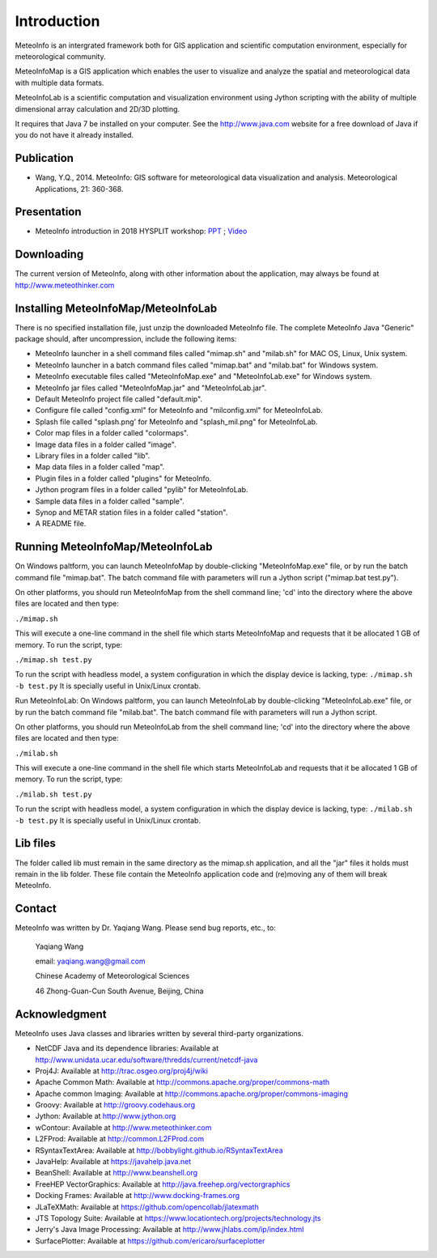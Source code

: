 .. _docs-instroduction:


*******************
Introduction
*******************

MeteoInfo is an intergrated framework both for GIS application and scientific computation environment, 
especially for meteorological community.

MeteoInfoMap is a GIS application which enables the user to visualize and analyze
the spatial and meteorological data with multiple data formats.
  
MeteoInfoLab is a scientific computation and visualization environment using Jython scripting with the 
ability of multiple dimensional array calculation and 2D/3D plotting.

It requires that Java 7 be installed on your computer. See the
http://www.java.com website for a free download of Java if you do not have it
already installed.
  
Publication
======================
  
- Wang, Y.Q., 2014. MeteoInfo: GIS software for meteorological data visualization and analysis. Meteorological Applications, 21: 360-368.
  
Presentation
======================

- MeteoInfo introduction in 2018 HYSPLIT workshop: `PPT <../downloads/files/MeteoInfo_and_HYSPLIT.pptx>`_ ; `Video <../downloads/files/ARLHysplitWorkshop2018-0614_MeteoInfo.mp4>`_
  
Downloading
======================

The current version of MeteoInfo, along with other information about the
application, may always be found at http://www.meteothinker.com

Installing MeteoInfoMap/MeteoInfoLab
==============================================

There is no specified installation file, just unzip the downloaded MeteoInfo file. The 
complete MeteoInfo Java "Generic" package should, after uncompression, include
the following items:
  
- MeteoInfo launcher in a shell command files called "mimap.sh" and "milab.sh" for MAC OS, Linux, Unix system.
- MeteoInfo launcher in a batch command files called "mimap.bat" and "milab.bat" for Windows system.
- MeteoInfo executable files called "MeteoInfoMap.exe" and "MeteoInfoLab.exe" for Windows system.
- MeteoInfo jar files called "MeteoInfoMap.jar" and "MeteoInfoLab.jar".
- Default MeteoInfo project file called "default.mip".
- Configure file called "config.xml" for MeteoInfo and "milconfig.xml" for MeteoInfoLab.
- Splash file called "splash.png' for MeteoInfo and "splash_mil.png" for MeteoInfoLab.
- Color map files in a folder called "colormaps".
- Image data files in a folder called "image".
- Library files in a folder called "lib".
- Map data files in a folder called "map".
- Plugin files in a folder called "plugins" for MeteoInfo.
- Jython program files in a folder called "pylib" for MeteoInfoLab.
- Sample data files in a folder called "sample".
- Synop and METAR station files in a folder called "station".
- A README file.

Running MeteoInfoMap/MeteoInfoLab
=================================

On Windows paltform, you can launch MeteoInfoMap by double-clicking "MeteoInfoMap.exe" file, 
or by run the batch command file "mimap.bat". The batch command file with parameters will
run a Jython script ("mimap.bat test.py").

On other platforms, you should run MeteoInfoMap from the shell command line; 'cd' into
the directory where the above files are located and then type:

``./mimap.sh``

This will execute a one-line command in the shell file which starts
MeteoInfoMap and requests that it be allocated 1 GB of memory. To run the script, type:

``./mimap.sh test.py``

To run the script with headless model, a system configuration in which the display device is lacking, type:
``./mimap.sh -b test.py``
It is specially useful in Unix/Linux crontab.

Run MeteoInfoLab:
On Windows paltform, you can launch MeteoInfoLab by double-clicking "MeteoInfoLab.exe" file, 
or by run the batch command file "milab.bat". The batch command file with parameters will
run a Jython script.

On other platforms, you should run MeteoInfoLab from the shell command line; 'cd' into
the directory where the above files are located and then type:

``./milab.sh``

This will execute a one-line command in the shell file which starts
MeteoInfoLab and requests that it be allocated 1 GB of memory. To run the script, type:

``./milab.sh test.py``

To run the script with headless model, a system configuration in which the display device is lacking, type:
``./milab.sh -b test.py``
It is specially useful in Unix/Linux crontab.

Lib files
======================

The folder called lib must remain in the same directory as the
mimap.sh application, and all the "jar" files it holds must remain
in the lib folder. These file contain the MeteoInfo application code
and (re)moving any of them will break MeteoInfo.

Contact
===================

MeteoInfo was written by Dr. Yaqiang Wang. 
Please send bug reports, etc., to:
  
  Yaqiang Wang
  
  email: yaqiang.wang@gmail.com
  
  Chinese Academy of Meteorological Sciences
  
  46 Zhong-Guan-Cun South Avenue, Beijing, China


Acknowledgment
=====================

MeteoInfo uses Java classes and libraries written by several third-party organizations.

- NetCDF Java and its dependence libraries: Available at http://www.unidata.ucar.edu/software/thredds/current/netcdf-java
- Proj4J: Available at http://trac.osgeo.org/proj4j/wiki
- Apache Common Math: Available at http://commons.apache.org/proper/commons-math
- Apache common Imaging: Available at http://commons.apache.org/proper/commons-imaging
- Groovy: Available at http://groovy.codehaus.org
- Jython: Available at http://www.jython.org
- wContour: Available at http://www.meteothinker.com
- L2FProd: Available at http://common.L2FProd.com
- RSyntaxTextArea: Available at http://bobbylight.github.io/RSyntaxTextArea
- JavaHelp: Available at https://javahelp.java.net
- BeanShell: Available at http://www.beanshell.org
- FreeHEP VectorGraphics: Available at http://java.freehep.org/vectorgraphics
- Docking Frames: Available at http://www.docking-frames.org
- JLaTeXMath: Available at https://github.com/opencollab/jlatexmath
- JTS Topology Suite: Available at https://www.locationtech.org/projects/technology.jts
- Jerry's Java Image Processing: Available at http://www.jhlabs.com/ip/index.html
- SurfacePlotter: Available at https://github.com/ericaro/surfaceplotter